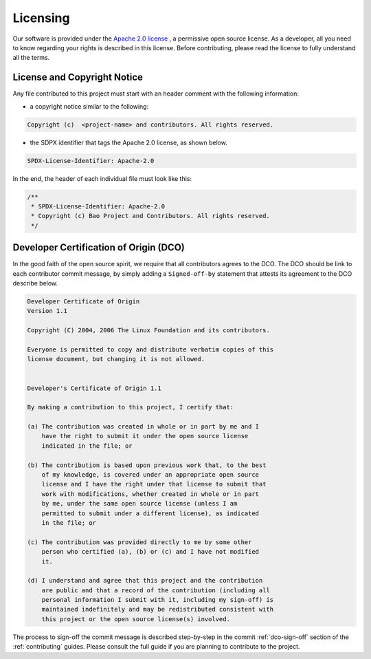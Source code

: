 .. _licensing:

Licensing
=========

Our software is provided under the `Apache 2.0 license <https://www.apache.org/licenses/LICENSE-2.0>`_
, a permissive open source license. As a developer, all you need to know
regarding your rights is described in this license. Before contributing, please
read the license to fully understand all the terms.

License and Copyright Notice
----------------------------

Any file contributed to this project must start with an header comment with the following information:

* a copyright notice similar to the following:

.. code-block:: none

    Copyright (c)  <project-name> and contributors. All rights reserved.

* the SDPX identifier that tags the Apache 2.0 license, as shown below.

.. code-block:: none

    SPDX-License-Identifier: Apache-2.0

In the end, the header of each individual file must look like this:

.. code-block:: c

    /**
     * SPDX-License-Identifier: Apache-2.0
     * Copyright (c) Bao Project and Contributors. All rights reserved.
     */

.. _dco:

Developer Certification of Origin (DCO)
---------------------------------------

In the good faith of the open source spirit, we require that all contributors
agrees to the DCO. The DCO should be link to each contributor commit message,
by simply adding a ``Signed-off-by`` statement that attests its agreement to
the DCO describe below.

.. code-block:: none

    Developer Certificate of Origin
    Version 1.1

    Copyright (C) 2004, 2006 The Linux Foundation and its contributors.

    Everyone is permitted to copy and distribute verbatim copies of this
    license document, but changing it is not allowed.


    Developer's Certificate of Origin 1.1

    By making a contribution to this project, I certify that:

    (a) The contribution was created in whole or in part by me and I
        have the right to submit it under the open source license
        indicated in the file; or

    (b) The contribution is based upon previous work that, to the best
        of my knowledge, is covered under an appropriate open source
        license and I have the right under that license to submit that
        work with modifications, whether created in whole or in part
        by me, under the same open source license (unless I am
        permitted to submit under a different license), as indicated
        in the file; or

    (c) The contribution was provided directly to me by some other
        person who certified (a), (b) or (c) and I have not modified
        it.

    (d) I understand and agree that this project and the contribution
        are public and that a record of the contribution (including all
        personal information I submit with it, including my sign-off) is
        maintained indefinitely and may be redistributed consistent with
        this project or the open source license(s) involved.

The process to sign-off the commit message is described step-by-step in the
commit :ref:`dco-sign-off` section of the :ref:`contributing` guides. Please
consult the full guide if you are planning to contribute to the project.
